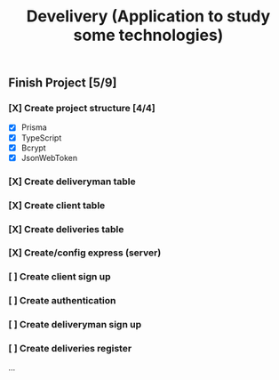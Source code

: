#+TITLE: Develivery (Application to study some technologies)

** Finish Project [5/9]
*** [X] Create project structure [4/4]
CLOSED: [2022-03-24 Thu 11:28]
+ [X] Prisma
+ [X] TypeScript
+ [X] Bcrypt
+ [X] JsonWebToken

*** [X] Create deliveryman table
CLOSED: [2022-03-24 Thu 11:37]

*** [X] Create client table
CLOSED: [2022-03-24 Thu 11:40]

*** [X] Create deliveries table
CLOSED: [2022-03-24 Thu 11:48]

*** [X] Create/config express (server)
CLOSED: [2022-03-24 Thu 12:10]

*** [ ] Create client sign up

*** [ ] Create authentication

*** [ ] Create deliveryman sign up

*** [ ] Create deliveries register

...

